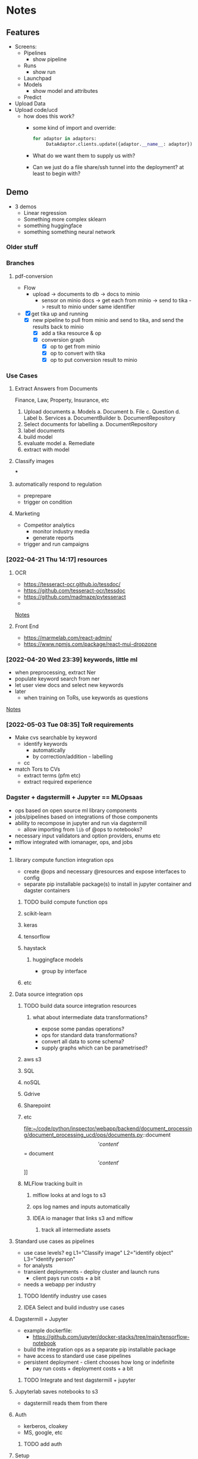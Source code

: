 * Notes
:PROPERTIES:
:ID:       aa18d15e-ffa8-41d0-a672-16c505e5c98f
:END:
** Features
:PROPERTIES:
:ID:       244cc0ca-b658-4e9e-b7d2-902122fc916f
:END:
- Screens:
  - Pipelines
    - show pipeline
  - Runs
    - show run
  - Launchpad
  - Models
    - show model and attributes
  - Predict
- Upload Data
- Upload code/ucd
  - how does this work?
    - some kind of import and override:
      #+begin_src python
for adaptor in adaptors:
     DataAdaptor.clients.update({adaptor.__name__: adaptor})
      #+end_src
    - What do we want them to supply us with?
    - Can we just do a file share/ssh tunnel into the deployment? at least to begin with?
** Demo
:PROPERTIES:
:ID:       b7f15292-0ace-45ef-825d-61ea63bf16a4
:END:
- 3 demos
  - Linear regression
  - Something more complex sklearn
  - something huggingface
  - something something neural network
*** Older stuff
:PROPERTIES:
:ID:       4da9bc7a-e513-4dc0-a13a-44f36b3441b4
:END:
*** Branches
:PROPERTIES:
:ID:       acf61dcd-1465-4a6f-a8cc-2c0e2e515767
:END:
**** pdf-conversion
:PROPERTIES:
:ID:       5e5a04a1-ef40-451c-a408-d937f307e43a
:END:
+ Flow
  + upload -> documents to db -> docs to minio
    + sensor on minio docs -> get each from minio -> send to tika -> result to minio under same identifier
+ [X] get tika up and running
  + [X] new pipeline to pull from minio and send to tika, and send the results back to minio
    + [X] add a tika resource & op
    + [X] conversion graph
      - [X] op to get from minio
      - [X] op to convert with tika
      - [X] op to put conversion result to minio

*** Use Cases
:PROPERTIES:
:ID:       ea6f1443-960e-4ae7-849c-850a8ed07bc0
:END:
**** Extract Answers from Documents
:PROPERTIES:
:ID:       e49723cc-18e5-418e-b5d7-02073dac7f5d
:END:
Finance, Law, Property, Insurance, etc
1. Upload documents
   a. Models
      a. Document
      b. File
      c. Question
      d. Label
   b. Services
      a. DocumentBuilder
      b. DocumentRepository
2. Select documents for labelling
   a. DocumentRepository
3. label documents
4. build model
5. evaluate model
   a. Remediate
6. extract with model
**** Classify images
:PROPERTIES:
:ID:       5c919d56-ea42-460d-9cdf-9b716c46ce60
:END:
***
**** automatically respond to regulation
:PROPERTIES:
:ID:       8d9a8e9c-296e-419c-9cd6-5f3fffc7f5d0
:END:
- preprepare
- trigger on condition
**** Marketing
:PROPERTIES:
:ID:       c5597634-623e-4a51-900c-c2939a7740fd
:END:
- Competitor analytics
  + monitor industry media
  + generate reports
- trigger and run campaigns
*** [2022-04-21 Thu 14:17] resources
:PROPERTIES:
:ID:       582e25eb-13c0-4bb5-be10-af7308f95128
:END:
**** OCR
:PROPERTIES:
:ID:       6b14cba4-c9b9-4ced-9f99-00f022862159
:END:
- https://tesseract-ocr.github.io/tessdoc/
- https://github.com/tesseract-ocr/tessdoc
- https://github.com/madmaze/pytesseract
-

[[file:~/code/python/inspector/notes.org::*Notes][Notes]]
**** Front End
:PROPERTIES:
:ID:       dd6c3b00-b2d3-4fe0-8514-d51bf0987b74
:END:
- https://marmelab.com/react-admin/
- https://www.npmjs.com/package/react-mui-dropzone

*** [2022-04-20 Wed 23:39] keywords, little ml
:PROPERTIES:
:ID:       2b187899-4b19-496e-b2a7-68c88a5c1ba3
:END:
- when preprocessing, extract Ner
- populate keyword search from ner
- let user view docs and select new keywords
- later
  + when training on ToRs, use keywords as questions


[[file:~/code/python/inspector/notes.org::*Notes][Notes]]
*** [2022-05-03 Tue 08:35] ToR requirements
:PROPERTIES:
:ID:       b8697919-ffc5-46de-af16-a1885cfeff7f
:END:
- Make cvs searchable by keyword
  + identify keywords
    - automatically
    - by correction/addition - labelling
  + cc
- match Tors to CVs
  + extract terms (pfm etc)
  + extract required experience
*** Dagster + dagstermill + Jupyter == MLOpsaas
:PROPERTIES:
:ID:       005b9c51-f4e7-4618-94f2-1ae6bf1180c8
:END:
- ops based on open source ml library components
- jobs/pipelines based on integrations of those components
- ability to recompose in jupyter and run via dagstermill
  + allow importing from =lib= of @ops to notebooks?
- necessary input validators and option providers, enums etc
- mlflow integrated with iomanager, ops, and jobs
-
**** library compute function integration ops
:PROPERTIES:
:ID:       38b728dc-448f-43a4-8f27-4c01d132ca3f
:END:
- create @ops and necessary @resources and expose interfaces to config
- separate pip installable package(s) to install in jupyter container and dagster containers
***** TODO build compute function ops
:PROPERTIES:
:ID:       4db654a9-0226-4bcf-a205-82016362b3ce
:END:
***** scikit-learn
:PROPERTIES:
:ID:       6346cfd9-7502-4761-be1d-7a0f29759f4a
:END:
***** keras
:PROPERTIES:
:ID:       88d24526-8a82-4d78-8d6b-16d1a1e62ca5
:END:
***** tensorflow
:PROPERTIES:
:ID:       981571a1-c89c-483d-b149-fbd1d9e85855
:END:
***** haystack
:PROPERTIES:
:ID:       60379105-38d3-45d6-8819-7e123ef3dff8
:END:
****** huggingface models
:PROPERTIES:
:ID:       ef39a967-0242-4ffb-9f85-d0cb922116c6
:END:
- group by interface
***** etc
:PROPERTIES:
:ID:       6200adcc-cf90-41c9-8490-4faa25847ae3
:END:
**** Data source integration ops
:PROPERTIES:
:ID:       78fabec2-1685-4123-8a01-47f82a6e880e
:END:
***** TODO build data source integration resources
:PROPERTIES:
:ID:       40acf451-2eec-49fe-b73b-f4b10bcdc68b
:END:
****** what about intermediate data transformations?
:PROPERTIES:
:ID:       02f9d24f-f27a-4151-a59e-5b3f9c0bcb12
:END:
- expose some pandas operations?
- ops for standard data transformations?
- convert all data to some schema?
- supply graphs which can be parametrised?
***** aws s3
:PROPERTIES:
:ID:       a6a77ffa-8ed8-4cb6-b9dc-4319d0cc5878
:END:
***** SQL
:PROPERTIES:
:ID:       c056edb4-7356-46f0-915f-2dc0cc49196c
:END:
***** noSQL
:PROPERTIES:
:ID:       25a4818f-192b-47aa-8c42-e64aef62de5b
:END:
***** Gdrive
:PROPERTIES:
:ID:       387ebe6a-b77d-4ffc-a126-23f9c5aaa0b9
:END:
***** Sharepoint
:PROPERTIES:
:ID:       6e40681a-96e5-4d23-bf99-2a2cbbd17833
:END:
***** etc
:PROPERTIES:
:ID:       30839905-e19e-4489-a3b2-1af7519f61bb
:END:
file:~/code/python/inspector/webapp/backend/document_processing/document_processing_ucd/ops/documents.py::document\['content'\] = document\['content'\]]]
***** MLFlow tracking built in
:PROPERTIES:
:ID:       538c195f-4557-45a7-a59a-b95f3ad3a17e
:END:
****** mlflow looks at and logs to s3
:PROPERTIES:
:ID:       fcff3d62-ab11-4580-b090-3f1f4c038064
:END:
****** ops log names and inputs automatically
:PROPERTIES:
:ID:       6aa7c7d3-3ea5-446e-aed4-b1d4d7fcb7fe
:END:
****** IDEA io manager that links s3 and mlflow
:PROPERTIES:
:ID:       9d882b4e-1ff9-494a-add7-ca0237ad974f
:END:
******* track all intermediate assets
:PROPERTIES:
:ID:       44516a10-46c4-430e-8462-a3b835237945
:END:
**** Standard use cases as pipelines
:PROPERTIES:
:ID:       fb08993d-55f8-4ba9-9517-f53e0ebf762c
:END:
- use case levels? eg L1="Classify image" L2="identify object" L3="identify person"
- for analysts
- transient deployments - deploy cluster and launch runs
  + client pays run costs + a bit
- needs a webapp per industry
***** TODO Identify industry use cases
:PROPERTIES:
:ID:       ac30c6e0-3ff9-41c9-8535-40df00309647
:END:
***** IDEA Select and build industry use cases
:PROPERTIES:
:ID:       80476491-abcc-4b4e-b9f5-8031768831a8
:END:
**** Dagstermill + Jupyter
:PROPERTIES:
:ID:       bfea694f-ccc2-47cd-b7d8-1f6bebcb5a38
:END:
- example dockerfile:
  + https://github.com/jupyter/docker-stacks/tree/main/tensorflow-notebook
- build the integration ops as a separate pip installable package
- have access to standard use case pipelines
- persistent deployment - client chooses how long or indefinite
  + pay run costs + deployment costs + a bit
***** TODO Integrate and test dagstermill + jupyter
:PROPERTIES:
:ID:       5cdb25d4-454c-4cf0-81a3-3a5dbe766c04
:END:
**** Jupyterlab saves notebooks to s3
:PROPERTIES:
:ID:       33adbee5-c20e-4ff7-9904-fdbe072a317a
:END:
- dagstermill reads them from there
**** Auth
:PROPERTIES:
:ID:       7abaf1e0-63aa-469a-b099-7e9f030a5db0
:END:
- kerberos, cloakey
- MS, google, etc
***** TODO add auth
:PROPERTIES:
:ID:       be2ed076-49d1-463c-b689-1264b0df01c9
:END:
**** Setup
:PROPERTIES:
:ID:       0319cbf2-2fa6-4187-9f41-6d1430464008
:END:
- Provision cluster for client (automated)
  + inspector setup with client config
  + inspector + jupyterlab
- Run jobs on spot instances, select for price, k8s
***** Test K8s deployments
:PROPERTIES:
:ID:       713f2aed-6fbe-4006-8f9a-71c692b85ec9
:END:
**** Benefits
:PROPERTIES:
:ID:       343c017b-3dbf-498f-8d97-4acc410aedd8
:END:
- central environment
- just need a browser and a connection
- experiment -> production in one step
**** Costs
:PROPERTIES:
:ID:       d96a81e7-1202-496a-96bd-f32f394e314c
:END:
- check the costs on aws
**** Webapp(s) for industry use cases
:PROPERTIES:
:ID:       0b0decd0-1b06-4ab0-a68e-b9fd398b46ac
:END:
***** We just use our framework for standard cases
:PROPERTIES:
:ID:       ab09216c-a4f6-4388-bc3c-29b3a7838a5e
:END:
**** People to talk to
:PROPERTIES:
:ID:       96d129b3-6e0b-4f88-80c6-50d0cacc505b
:END:
***** Dominic
:PROPERTIES:
:ID:       5d978c69-0c27-4915-94b6-160871f7fe77
:END:
***** Ben Sassoon
:PROPERTIES:
:ID:       c715ceaf-95f3-421f-ab19-04ca829c30de
:END:
***** Erin
:PROPERTIES:
:ID:       f1a4b007-f1fa-4dc3-a36d-46c5b557d6b5
:END:
***** Freddie?
:PROPERTIES:
:ID:       85edb266-1663-40de-b78f-0ab1132a30cf
:END:
- Dscribe
*** Project Restructure
:PROPERTIES:
:ID:       78d487d7-15ef-4732-8e38-24ef915fbed6
:END:

**** op and resource libraries?
:PROPERTIES:
:ID:       b1b4b382-750d-4cc1-b6a5-5845725b9734
:END:
***** source integration resources and ops to retrieve
:PROPERTIES:
:ID:       91462fd6-6519-419f-bbd3-3070e63367b4
:END:
****** Sharepoint
:PROPERTIES:
:ID:       13267b31-827e-4eb8-9d47-b5429b4ea646
:END:
****** gdrive
:PROPERTIES:
:ID:       1f26ce29-9be6-4376-a331-558e557a3219
:END:
****** dropbox
:PROPERTIES:
:ID:       9072675a-383a-4569-8e0f-260db2e04bf3
:END:
****** etc
:PROPERTIES:
:ID:       bd0a5088-8f8b-40df-93c3-2cc7ce5f4d6a
:END:
**** common interfaces
:PROPERTIES:
:ID:       b7b137d8-47e0-4580-a245-9bfd743ab364
:END:
***** eg DataProvider
:PROPERTIES:
:ID:       ac48c69c-82fd-4b1f-9b80-9a64c21ac6b6
:END:
****** =.get(DataIdentifier)=
:PROPERTIES:
:ID:       0c2188f3-a5e4-41f5-9c0b-38b007dfd37c
:END:
- common interface
- typed configuration
****** [#B] implementation selected by resource config at definition time
:PROPERTIES:
:ID:       a2785046-2d9b-4986-9574-642fa30a4c3a
:END:
#+begin_src python
class MinioClient:

    def __init__(self, etc):
        self.minio = Minio(env.etc)

    def get(location, filename):
        # logic to construct whatever args the vendor client wants
        # would be different for Azure for eg
        key = f"{location}/{filename}"
        self.minio.get(key)


class DataProvider:

    clients = {
        's3': MinioClient(), # creds etc from env
        'azure': AzureClient(),
        'etc': ...
    }

    def __init__(self, client = 's3')
        self.client = clients[client]

    def get(location, filename, data_client=None):
        client = self.client
        if data_client:
            client = self.clients[data_client]

        return client.get(location, filename)


@resource(config_schema={'client': str}) # s3, azure, etc
def data_provider(init_context):
    return DataProvider(init_context['client'])

@op
def get_data(context):
    config = context.op_config
    data_provider = context.resources.data_provider

    return data_provider.get(config['location'], config['filename'])
    # or
    return data_provider.get(config['location'], config['filename'], client=config['client'])


#+end_src

**** document_processing_ucd
:PROPERTIES:
:ID:       55ab6c35-99e7-42d7-883b-fb739aebaeea
:END:
***** text/image extraction and munging
:PROPERTIES:
:ID:       e8c587cc-12f6-4f93-8583-8772c7688c17
:END:
****** tika
:PROPERTIES:
:ID:       2f2d14eb-d21e-420b-94a9-217e2bb2afab
:END:
****** normalisation and storage
:PROPERTIES:
:ID:       23f53613-9f19-483a-8df5-cf1fd926a29f
:END:
****** upload goes straight to minio
:PROPERTIES:
:ID:       4c09bb3a-e91a-4adb-aa92-a086ae38e88d
:END:
******* pipeline pulls from minio
:PROPERTIES:
:ID:       a78e9099-d19e-42ff-883b-60e90a711483
:END:
**** data processing ucd(s)
:PROPERTIES:
:ID:       65fb72c2-b251-48e3-90dc-3a80b74421c7
:END:
***** jupyter
:PROPERTIES:
:ID:       bdd5df62-fc81-4e61-90c4-22c8453feb2b
:END:
**** training & evaluation ucd
:PROPERTIES:
:ID:       27b8d75c-08df-4d64-b043-f3c031d35f47
:END:
***** TODO UCDs per library
:PROPERTIES:
:ID:       58c25f1f-16a6-4c57-8ce2-b97672ba8dca
:END:
generic resources in infrastructure
specific resource clients/strategies in the ucd
so an sklearn-ucd would be able to train with the ModelTrainer
but would use the trainers specified in the ucd
**** model application ucd
:PROPERTIES:
:ID:       bd829e1c-f727-46aa-ac8a-41828dc72f02
:END:
**** webapps and front-ends
:PROPERTIES:
:ID:       89b039e2-4885-44d4-a56d-28d825214246
:END:
*** Demo use cases
:PROPERTIES:
:ID:       2ff5dd3a-fe2d-4787-898c-1d3ab04d4cac
:END:
**** chatbot
:PROPERTIES:
:ID:       b42f6892-1c01-4b86-b5ba-fb3c79a09eb9
:END:
**** information extraction
:PROPERTIES:
:ID:       98bc7848-1dd3-4698-a753-4cba65656ab6
:END:
***** contracts etc
:PROPERTIES:
:ID:       e9e7cc63-4ef1-45ea-bd63-a6822ae6ffc6
:END:
**** information retrieval and categorisation
:PROPERTIES:
:ID:       1808049f-727a-41f9-a2a8-822be707fbca
:END:
***** marketing data analysis
:PROPERTIES:
:ID:       530837c4-a554-4195-ac1d-291d9fb008ae
:END:
**** facial recognition
:PROPERTIES:
:ID:       2ac56926-9e3b-4068-ab2e-425e4eb38e1e
:END:
***** identity validation
:PROPERTIES:
:ID:       ec529498-51e8-4269-8a6a-436e443106ad
:END:
*** First things:
:PROPERTIES:
:ID:       21997662-c0b9-4b48-92c7-ccea308d8d87
:END:
**** DONE doc -> text pipeline
CLOSED: [2022-08-28 Sun 18:44]
:PROPERTIES:
:ID:       bd4da579-aed7-4eb5-b786-952970d309cc
:END:
**** TODO tokenization pipeline
:PROPERTIES:
:ID:       2f87af76-dc32-44f5-b363-48db120fa1fa
:END:
**** TODO training pipeline
:PROPERTIES:
:ID:       c9d3a54e-3954-421f-800b-387e2188a3a4
:END:
**** TODO evaluation pipeline
:PROPERTIES:
:ID:       dc86e743-f7ef-4b1c-b4f7-70a90e6dd329
:END:
*** Project restructure
:PROPERTIES:
:ID:       32d58c38-b3b8-43e9-ac88-84c430fc3c1d
:END:
**** implementation specific code lives in the ucd
:PROPERTIES:
:ID:       1a98b328-c56d-4d91-8470-f91aa62f918d
:END:
sklearn specific code for example, or huggingface code
this means that each ucd doesnt get massive because the infrastructure package doesnt force all ucds to download all the packages
**** infrastucture package just holds non implementation specific code
:PROPERTIES:
:ID:       6a2ee9c3-a982-4f5c-994c-6d5dfe4e7830
:END:
storage integration, s3, azure etc
maybe some standardised data processors? actually no, because they are for small amounts of processing - dedicated data pipelines should process the data as much as possible before training etc
**** Clean up
:PROPERTIES:
:ID:       4d81d1d7-4876-4756-87a7-1e9d341d3dee
:END:
*** Fork for each use case
:PROPERTIES:
:ID:       067c1589-4e95-43b6-8ac8-d00ac7a58479
:END:
**** specific webapp & FE
:PROPERTIES:
:ID:       fd8b63b4-05f3-4982-b3c6-db65b860a479
:END:
